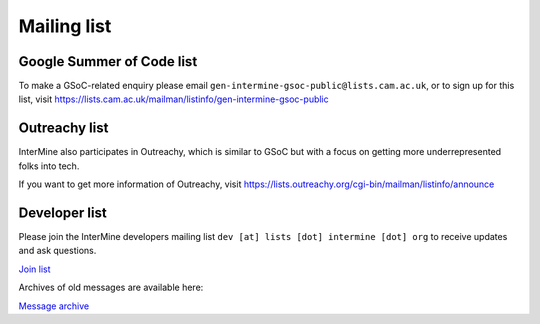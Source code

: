 Mailing list
============

Google Summer of Code list
--------------------------

To make a GSoC-related enquiry please email ``gen-intermine-gsoc-public@lists.cam.ac.uk``, or to sign up for this list, visit https://lists.cam.ac.uk/mailman/listinfo/gen-intermine-gsoc-public 

Outreachy list
--------------------------

InterMine also participates in Outreachy, which is similar to GSoC but with a focus on getting more underrepresented folks into tech. 

If you want to get more information of Outreachy, visit https://lists.outreachy.org/cgi-bin/mailman/listinfo/announce 

Developer list
---------------

Please join the InterMine developers mailing list ``dev [at] lists [dot] intermine [dot] org`` to receive updates and ask questions.

`Join list <https://lists.intermine.org/mailman/listinfo/dev>`_

Archives of old messages are available here:

`Message archive <https://lists.intermine.org/pipermail/dev/>`_



.. index:: email, help, developers, mailing list

